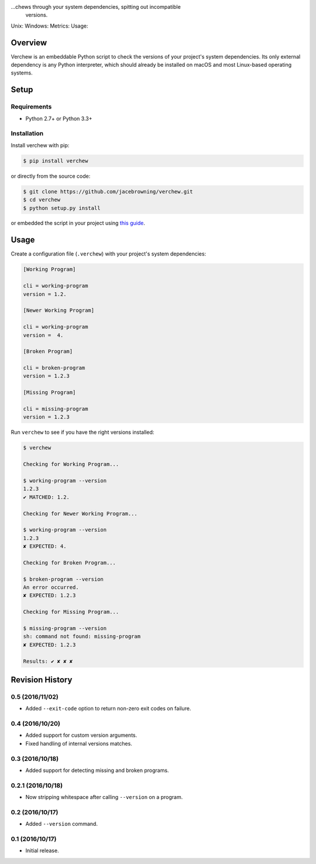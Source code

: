 ...chews through your system dependencies, spitting out incompatible
    versions.

Unix: |Unix Build Status| Windows: |Windows Build Status|\ Metrics:
|Coverage Status| |Scrutinizer Code Quality|\ Usage: |PyPI Version|
|PyPI Downloads|

Overview
========

Verchew is an embeddable Python script to check the versions of your
project's system dependencies. Its only external dependency is any
Python interpreter, which should already be installed on macOS and most
Linux-based operating systems.

Setup
=====

Requirements
------------

-  Python 2.7+ or Python 3.3+

Installation
------------

Install verchew with pip:

.. code:: sh

    $ pip install verchew

or directly from the source code:

.. code:: sh

    $ git clone https://github.com/jacebrowning/verchew.git
    $ cd verchew
    $ python setup.py install

or embedded the script in your project using `this
guide <cli/vendoring>`__.

Usage
=====

Create a configuration file (``.verchew``) with your project's system
dependencies:

.. code:: ini

    [Working Program]

    cli = working-program
    version = 1.2.

    [Newer Working Program]

    cli = working-program
    version =  4.

    [Broken Program]

    cli = broken-program
    version = 1.2.3

    [Missing Program]

    cli = missing-program
    version = 1.2.3

Run ``verchew`` to see if you have the right versions installed:

.. code:: sh

    $ verchew

    Checking for Working Program...

    $ working-program --version
    1.2.3
    ✔ MATCHED: 1.2.

    Checking for Newer Working Program...

    $ working-program --version
    1.2.3
    ✘ EXPECTED: 4.

    Checking for Broken Program...

    $ broken-program --version
    An error occurred.
    ✘ EXPECTED: 1.2.3

    Checking for Missing Program...

    $ missing-program --version
    sh: command not found: missing-program
    ✘ EXPECTED: 1.2.3

    Results: ✔ ✘ ✘ ✘

.. |Unix Build Status| image:: https://img.shields.io/travis/jacebrowning/verchew/develop.svg
   :target: https://travis-ci.org/jacebrowning/verchew
.. |Windows Build Status| image:: https://img.shields.io/appveyor/ci/jacebrowning/verchew/develop.svg
   :target: https://ci.appveyor.com/project/jacebrowning/verchew
.. |Coverage Status| image:: https://img.shields.io/coveralls/jacebrowning/verchew/develop.svg
   :target: https://coveralls.io/r/jacebrowning/verchew
.. |Scrutinizer Code Quality| image:: https://img.shields.io/scrutinizer/g/jacebrowning/verchew.svg
   :target: https://scrutinizer-ci.com/g/jacebrowning/verchew/?branch=develop
.. |PyPI Version| image:: https://img.shields.io/pypi/v/verchew.svg
   :target: https://pypi.python.org/pypi/verchew
.. |PyPI Downloads| image:: https://img.shields.io/pypi/dm/verchew.svg
   :target: https://pypi.python.org/pypi/verchew

Revision History
================

0.5 (2016/11/02)
----------------

-  Added ``--exit-code`` option to return non-zero exit codes on
   failure.

0.4 (2016/10/20)
----------------

-  Added support for custom version arguments.
-  Fixed handling of internal versions matches.

0.3 (2016/10/18)
----------------

-  Added support for detecting missing and broken programs.

0.2.1 (2016/10/18)
------------------

-  Now stripping whitespace after calling ``--version`` on a program.

0.2 (2016/10/17)
----------------

-  Added ``--version`` command.

0.1 (2016/10/17)
----------------

-  Initial release.


